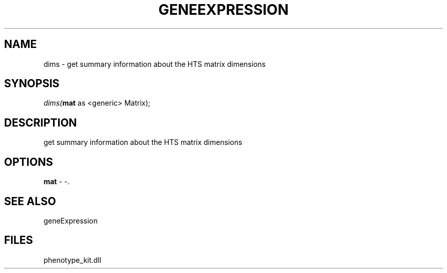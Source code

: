 .\" man page create by R# package system.
.TH GENEEXPRESSION 1 2000-01-01 "dims" "dims"
.SH NAME
dims \- get summary information about the HTS matrix dimensions
.SH SYNOPSIS
\fIdims(\fBmat\fR as <generic> Matrix);\fR
.SH DESCRIPTION
.PP
get summary information about the HTS matrix dimensions
.PP
.SH OPTIONS
.PP
\fBmat\fB \fR\- -. 
.PP
.SH SEE ALSO
geneExpression
.SH FILES
.PP
phenotype_kit.dll
.PP
